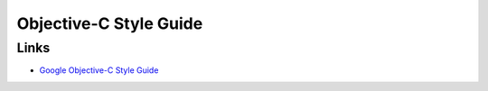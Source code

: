 Objective-C Style Guide
=======================


Links
------

- `Google Objective-C Style Guide <http://google-styleguide.googlecode.com/svn/trunk/objcguide.xml>`_

